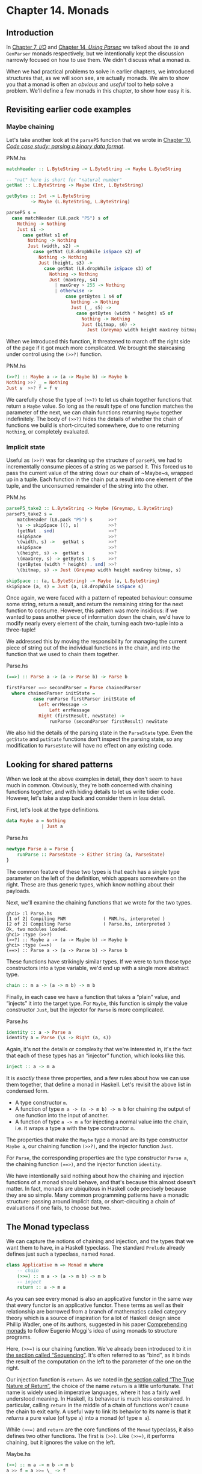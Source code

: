 * Chapter 14. Monads

** Introduction

In [[file:io.html][Chapter 7, /I/O/]] and [[file:parsec.html][Chapter 14, /Using Parsec/]] we talked about
the ~IO~ and ~GenParser~ monads respectively, but we intentionally
kept the discussion narrowly focused on how to use them. We didn't
discuss what a monad /is/.

When we had practical problems to solve in earlier chapters, we
introduced structures that, as we will soon see, are actually
monads. We aim to show you that a monad is often an /obvious/ and
/useful/ tool to help solve a problem. We'll define a few monads
in this chapter, to show how easy it is.

** Revisiting earlier code examples

*** Maybe chaining

Let's take another look at the ~parseP5~ function that we wrote
in [[file:code-case-study-parsing-a-binary-data-format.html][Chapter 10, /Code case study: parsing a binary data format/]].

#+CAPTION: PNM.hs
#+BEGIN_SRC haskell
matchHeader :: L.ByteString -> L.ByteString -> Maybe L.ByteString

-- "nat" here is short for "natural number"
getNat :: L.ByteString -> Maybe (Int, L.ByteString)

getBytes :: Int -> L.ByteString
         -> Maybe (L.ByteString, L.ByteString)

parseP5 s =
  case matchHeader (L8.pack "P5") s of
    Nothing -> Nothing
    Just s1 ->
      case getNat s1 of
        Nothing -> Nothing
        Just (width, s2) ->
          case getNat (L8.dropWhile isSpace s2) of
            Nothing -> Nothing
            Just (height, s3) ->
              case getNat (L8.dropWhile isSpace s3) of
                Nothing -> Nothing
                Just (maxGrey, s4)
                  | maxGrey > 255 -> Nothing
                  | otherwise ->
                      case getBytes 1 s4 of
                        Nothing -> Nothing
                        Just (_, s5) ->
                          case getBytes (width * height) s5 of
                            Nothing -> Nothing
                            Just (bitmap, s6) ->
                              Just (Greymap width height maxGrey bitmap, s6)
#+END_SRC

When we introduced this function, it threatened to march off the
right side of the page if it got much more complicated. We brought
the staircasing under control using the ~(>>?)~ function.

#+CAPTION: PNM.hs
#+BEGIN_SRC haskell
(>>?) :: Maybe a -> (a -> Maybe b) -> Maybe b
Nothing >>? _ = Nothing
Just v  >>? f = f v
#+END_SRC

We carefully chose the type of ~(>>?)~ to let us chain together
functions that return a ~Maybe~ value. So long as the result type
of one function matches the parameter of the next, we can chain
functions returning ~Maybe~ together indefinitely. The body of
~(>>?)~ hides the details of whether the chain of functions we
build is short-circuited somewhere, due to one returning
~Nothing~, or completely evaluated.

*** Implicit state

Useful as ~(>>?)~ was for cleaning up the structure of ~parseP5~,
we had to incrementally consume pieces of a string as we parsed
it. This forced us to pass the current value of the string down
our chain of ~Maybe~s, wrapped up in a tuple. Each function in the
chain put a result into one element of the tuple, and the
unconsumed remainder of the string into the other.

#+CAPTION: PNM.hs
#+BEGIN_SRC haskell
parseP5_take2 :: L.ByteString -> Maybe (Greymap, L.ByteString)
parseP5_take2 s =
    matchHeader (L8.pack "P5") s      >>?
    \s -> skipSpace ((), s)           >>?
    (getNat . snd)                    >>?
    skipSpace                         >>?
    \(width, s) ->   getNat s         >>?
    skipSpace                         >>?
    \(height, s) ->  getNat s         >>?
    \(maxGrey, s) -> getBytes 1 s     >>?
    (getBytes (width * height) . snd) >>?
    \(bitmap, s) -> Just (Greymap width height maxGrey bitmap, s)

skipSpace :: (a, L.ByteString) -> Maybe (a, L.ByteString)
skipSpace (a, s) = Just (a, L8.dropWhile isSpace s)
#+END_SRC

Once again, we were faced with a pattern of repeated behaviour:
consume some string, return a result, and return the remaining
string for the next function to consume. However, this pattern was
more insidious: if we wanted to pass another piece of information
down the chain, we'd have to modify nearly every element of the
chain, turning each two-tuple into a three-tuple!

We addressed this by moving the responsibility for managing the
current piece of string out of the individual functions in the
chain, and into the function that we used to chain them together.

#+CAPTION: Parse.hs
#+BEGIN_SRC haskell
(==>) :: Parse a -> (a -> Parse b) -> Parse b

firstParser ==> secondParser = Parse chainedParser
  where chainedParser initState =
          case runParse firstParser initState of
            Left errMessage ->
                Left errMessage
            Right (firstResult, newState) ->
                runParse (secondParser firstResult) newState
#+END_SRC

We also hid the details of the parsing state in the ~ParseState~
type. Even the ~getState~ and ~putState~ functions don't inspect
the parsing state, so any modification to ~ParseState~ will have
no effect on any existing code.

** Looking for shared patterns

When we look at the above examples in detail, they don't seem to
have much in common. Obviously, they're both concerned with
chaining functions together, and with hiding details to let us
write tidier code. However, let's take a step back and consider
them in /less/ detail.

First, let's look at the type definitions.

#+BEGIN_SRC haskell
data Maybe a = Nothing
             | Just a
#+END_SRC

#+CAPTION: Parse.hs
#+BEGIN_SRC haskell
newtype Parse a = Parse {
    runParse :: ParseState -> Either String (a, ParseState)
}
#+END_SRC

The common feature of these two types is that each has a single
type parameter on the left of the definition, which appears
somewhere on the right. These are thus generic types, which know
nothing about their payloads.

Next, we'll examine the chaining functions that we wrote for the
two types.

#+BEGIN_SRC screen
ghci> :l Parse.hs
[1 of 2] Compiling PNM              ( PNM.hs, interpreted )
[2 of 2] Compiling Parse            ( Parse.hs, interpreted )
Ok, two modules loaded.
ghci> :type (>>?)
(>>?) :: Maybe a -> (a -> Maybe b) -> Maybe b
ghci> :type (==>)
(==>) :: Parse a -> (a -> Parse b) -> Parse b
#+END_SRC

These functions have strikingly similar types. If we were to turn
those type constructors into a type variable, we'd end up with a
single more abstract type.

#+BEGIN_SRC haskell
chain :: m a -> (a -> m b) -> m b
#+END_SRC

Finally, in each case we have a function that takes a “plain”
value, and “injects” it into the target type. For ~Maybe~, this
function is simply the value constructor ~Just~, but the injector
for ~Parse~ is more complicated.

#+CAPTION: Parse.hs
#+BEGIN_SRC haskell
identity :: a -> Parse a
identity a = Parse (\s -> Right (a, s))
#+END_SRC

Again, it's not the details or complexity that we're interested
in, it's the fact that each of these types has an “injector”
function, which looks like this.

#+BEGIN_SRC haskell
inject :: a -> m a
#+END_SRC

It is /exactly/ these three properties, and a few rules about how
we can use them together, that define a monad in Haskell. Let's
revisit the above list in condensed form.

- A type constructor ~m~.
- A function of type ~m a -> (a -> m b) -> m b~ for chaining the
  output of one function into the input of another.
- A function of type ~a -> m a~ for injecting a normal value into
  the chain, i.e. it wraps a type a with the type constructor ~m~.

The properties that make the ~Maybe~ type a monad are its type
constructor ~Maybe a~, our chaining function ~(>>?)~, and the
injector function ~Just~.

For ~Parse~, the corresponding properties are the type constructor
~Parse a~, the chaining function ~(==>)~, and the injector
function ~identity~.

We have intentionally said nothing about how the chaining and
injection functions of a monad should behave, and that's because
this almost doesn't matter. In fact, monads are ubiquitous in
Haskell code precisely because they are so simple. Many common
programming patterns have a monadic structure: passing around
implicit data, or short-circuiting a chain of evaluations if one
fails, to choose but two.

** The Monad typeclass

We can capture the notions of chaining and injection, and the
types that we want them to have, in a Haskell typeclass. The
standard ~Prelude~ already defines just such a typeclass, named
~Monad~.

#+BEGIN_SRC haskell
class Applicative m => Monad m where
    -- chain
    (>>=) :: m a -> (a -> m b) -> m b
    -- inject
    return :: a -> m a
#+END_SRC

As you can see every monad is also an applicative functor in the
same way that every functor is an applicative functor. These terms
as well as their relationship are borrowed from a branch of
mathematics called category theory which is a source of
inspiration for a lot of Haskell design since Phillip Wadler, one
of its authors, suggested in his paper [[https://www.cambridge.org/core/journals/mathematical-structures-in-computer-science/article/div-classtitlecomprehending-monadsa-hreffn01-ref-typefnspan-classsupspanadiv/8678CDA48EB1DF29B9C2C9943AF6BC29][Comprehending monads]] to
follow Eugenio Moggi's idea of using monads to structure programs.

Here, ~(>>=)~ is our chaining function. We've already been
introduced to it in [[file:io.html#io.bind][the section called “Sequencing”]]. It's often
referred to as “bind”, as it binds the result of the computation
on the left to the parameter of the one on the right.

Our injection function is ~return~. As we noted in
[[file:io.html#io.return][the section called “The True Nature of Return”]], the choice of the
name ~return~ is a little unfortunate. That name is widely used in
imperative languages, where it has a fairly well understood
meaning. In Haskell, its behaviour is much less constrained. In
particular, calling ~return~ in the middle of a chain of functions
won't cause the chain to exit early. A useful way to link its
behavior to its name is that it /returns/ a pure value (of type
~a~) into a monad (of type ~m a~).

While ~(>>=)~ and ~return~ are the core functions of the ~Monad~
typeclass, it also defines two other functions. The first is
~(>>)~. Like ~(>>=)~, it performs chaining, but it ignores the
value on the left.

#+CAPTION: Maybe.hs
#+BEGIN_SRC haskell
    (>>) :: m a -> m b -> m b
    a >> f = a >>= \_ -> f
#+END_SRC

We use this function when we want to perform actions in a certain
order, but don't care what the result of one is. This might seem
pointless: why would we not care what a function's return value
is? Recall, though, that we defined a ~(==>&)~ combinator earlier
to express exactly this. Alternatively, consider a function like
~print~, which provides a placeholder result that we do not need
to inspect.

#+BEGIN_SRC screen
ghci> :type print "foo"
print "foo" :: IO ()
#+END_SRC

If we use plain ~(>>=)~, we have to provide as its right hand side
a function that ignores its argument.

#+BEGIN_SRC screen
ghci> print "foo" >>= \_ -> print "bar"
"foo"
"bar"
#+END_SRC

But if we use ~(>>)~, we can omit the needless function.

#+BEGIN_SRC screen
ghci> print "baz" >> print "quux"
"baz"
"quux"
#+END_SRC

As we showed above, the default implementation of ~(>>)~ is
defined in terms of ~(>>=)~.

The second non-core ~Monad~ function is ~fail~, which takes an
error message and does something to make the chain of functions
fail.

#+BEGIN_SRC haskell
    fail :: String -> m a
    fail = error
#+END_SRC

#+BEGIN_WARNING
Beware of fail

Many ~Monad~ instances don't override the default implementation
of ~fail~ that we show here, so in those monads, ~fail~ uses
~error~. Calling ~error~ is usually highly undesirable, since it
throws an exception that callers either cannot catch or will not
expect.

Even if you know that right now you're executing in a monad that
has ~fail~ do something more sensible, we still recommend avoiding
it. It's far too easy to cause yourself a problem later when you
refactor your code and forget that a previously safe use of ~fail~
might be dangerous in its new context.
#+END_WARNING

To revisit the parser that we developed in
[[file:code-case-study-parsing-a-binary-data-format.html][Chapter 10, /Code case study: parsing a binary data format/]], here
is its ~Monad~ instance.

#+CAPTION: Parse.hs
#+BEGIN_SRC haskell
instance Functor Parse where
    fmap = liftM

instance Applicative Parse where
    pure = identity
    (<*>) = ap

instance Monad Parse where
    return = pure
    (>>=) = (==>)
    fail = bail
#+END_SRC

We are going to see ~liftM~ in
[[file:monads.html#monads.liftM][the section called “Mixing pure and monadic code”]] and ~ap~ in
[[file:programming-with-monads.html#monadcase.ap][the section called “Generalised lifting”]] but you already can see
they are “aliases” to known functions.

Notice that ~pure~ is defined as our ~identity~ function and
~return~ is defined as ~pure~. You can actually get rid of the
~return~ definition and use ~pure~ instead but there's enough code
in the wild using ~return~ to cover it here.

** And now, a jargon moment

There are a few terms of jargon around monads that you may not be
familiar with. These aren't formal terms, but they're in common
use, so it's helpful to know about them.

- “Monadic” simply means “pertaining to monads”. A monadic /type/
  is an instance of the ~Monad~ typeclass; a monadic /value/ has a
  monadic type.
- When we say that a type “is a monad”, this is really a shorthand
  way of saying that it's an instance of the ~Monad~ typeclass.
  Being an instance of ~Monad~ gives us the necessary monadic
  triple of type constructor, injection function, and chaining
  function.
- In the same way, a reference to “the Foo monad” implies that
  we're talking about the type named ~Foo~, and that it's an
  instance of ~Monad~.
- An “action” is another name for a monadic value. This use of the
  word probably originated with the introduction of monads for
  I/O, where a monadic value like ~print "foo"~ can have an
  observable side effect. A function with a monadic return type
  might also be referred to as an action, though this is a little
  less common.

** Using a new monad: show your work!

In our introduction to monads, we showed how some pre-existing
code was already monadic in form. Now that we are beginning to
grasp what a monad is, and we've seen the ~Monad~ typeclass, let's
build a monad with foreknowledge of what we're doing. We'll start
out by defining its interface, then we'll put it to use. Once we
have those out of the way, we'll finally build it.

Pure Haskell code is wonderfully clean to write, but of course it
can't perform I/O. Sometimes, we'd like to have a record of
decisions we made, without writing log information to a file.
Let's develop a small library to help with this.

Recall the ~globToRegex~ function that we developed in
[[file:efficient-file-processing-regular-expressions-and-file-name-matching.html#glob.translate][the section called “Translating a glob pattern into a regular expression”]].
We will modify it so that it keeps a record of each of the special
pattern sequences that it translates. We are revisiting familiar
territory for a reason: it lets us compare non-monadic and monadic
versions of the same code.

To start off, we'll wrap our result type with a ~Logger~ type
constructor.

#+CAPTION: Logger.hs
#+BEGIN_SRC haskell
globToRegex :: String -> Logger String
#+END_SRC

*** Information hiding

We'll intentionally keep the internals of the ~Logger~ module
abstract.

#+CAPTION: Logger.hs
#+BEGIN_SRC haskell
module Logger
    (
      Logger
    , Log
    , runLogger
    , record
    ) where

import Control.Monad (ap)
#+END_SRC

Hiding the details like this has two benefits: it grants us
considerable flexibility in how we implement our monad, and more
importantly, it gives users a simple interface.

Our ~Logger~ type is purely a /type/ constructor. We don't export
the /value/ constructor that a user would need to create a value
of this type. All they can use ~Logger~ for is writing type
signatures.

The ~Log~ type is just a synonym for a list of strings, to make a
few signatures more readable. We use a list of strings to keep the
implementation simple.

#+CAPTION: Logger.hs
#+BEGIN_SRC haskell
type Log = [String]
#+END_SRC

Instead of giving our users a value constructor, we provide them
with a function, ~runLogger~, that evaluates a logged action. This
returns both the result of an action and whatever was logged while
the result was being computed.

#+CAPTION: Logger.hs
#+BEGIN_SRC haskell
runLogger :: Logger a -> (a, Log)
#+END_SRC

*** Controlled escape

The ~Monad~ typeclass doesn't provide any means for values to
escape their monadic shackles. We can inject a value into a monad
using ~return~. We can extract a value from a monad using ~(>>=)~
but the function on the right, which can see an unwrapped value,
has to wrap its own result back up again.

Most monads have one or more ~runLogger~-like functions. The
notable exception is of course ~IO~, which we usually only escape
from by exiting a program.

A monad execution function runs the code inside the monad and
unwraps its result. Such functions are usually the only means
provided for a value to escape from its monadic wrapper. The
author of a monad thus has complete control over how whatever
happens inside the monad gets out.

Some monads have several execution functions. In our case, we can
imagine a few alternatives to ~runLogger~: one might only return
the log messages, while another might return just the result and
drop the log messages.

*** Leaving a trace

When executing inside a ~Logger~ action, user code calls ~record~
to record something.

#+CAPTION: Logger.hs
#+BEGIN_SRC haskell
record :: String -> Logger ()
#+END_SRC

Since recording occurs in the plumbing of our monad, our action's
result supplies no information.

Usually, a monad will provide one or more helper functions like
our ~record~. These are our means for accessing the special
behaviors of that monad.

Our module also defines the ~Monad~ instance for the ~Logger~
type. These definitions are all that a client module needs in
order to be able to use this monad.

Here is a preview, in ~ghci~, of how our monad will behave.

#+BEGIN_SRC screen
ghci> simple = return True :: Logger Bool
ghci> runLogger simple
(True,[])
#+END_SRC

When we run the logged action using ~runLogger~, we get back a
pair. The first element is the result of our code; the second is
the list of items logged while the action executed. We haven't
logged anything, so the list is empty. Let's fix that.

#+BEGIN_SRC screen
ghci> runLogger (record "hi mom!" >> return 3.1337)
(3.1337,["hi mom!"])
#+END_SRC

*** Using the ~Logger~ monad

Here's how we kick off our glob-to-regexp conversion inside the
~Logger~ monad.

#+CAPTION: Logger.hs
#+BEGIN_SRC haskell
globToRegex cs =
    globToRegex' cs >>= \ds ->
    return ('^':ds)
#+END_SRC

There are a few coding style issues worth mentioning here. The
body of the function starts on the line after its name. By doing
this, we gain some horizontal white space. We've also “hung” the
parameter of the anonymous function at the end of the line. This
is common practice in monadic code.

Remember the type of ~(>>=)~: it extracts the value on the left
from its ~Logger~ wrapper, and passes the unwrapped value to the
function on the right. The function on the right must, in turn,
wrap /its/ result with the ~Logger~ wrapper. This is exactly what
~return~ does: it takes a pure value, and wraps it in the monad's
type constructor.

#+BEGIN_SRC screen
ghci> :type (>>=)
(>>=) :: Monad m => m a -> (a -> m b) -> m b
ghci> :type (globToRegex "" >>=)
(globToRegex "" >>=) :: (String -> Logger b) -> Logger b
#+END_SRC

Even when we write a function that does almost nothing, we must
call ~return~ to wrap the result with the correct type.

#+CAPTION: Logger.hs
#+BEGIN_SRC haskell
globToRegex' :: String -> Logger String
globToRegex' "" = return "$"
#+END_SRC

When we call ~record~ to save a log entry, we use ~(>>)~ instead
of ~(>>=)~ to chain it with the following action.

#+CAPTION: Logger.hs
#+BEGIN_SRC haskell
globToRegex' ('?':cs) =
    record "any" >>
    globToRegex' cs >>= \ds ->
    return ('.':ds)
#+END_SRC

Recall that this is a variant of ~(>>=)~ that ignores the result
on the left. We know that the result of ~record~ will always be
~()~, so there's no point in capturing it.

We can use ~do~ notation, which we first encountered in
[[file:io.html#io.bind][the section called “Sequencing”]], to somewhat tidy up our code.

#+CAPTION: Logger.hs
#+BEGIN_SRC haskell
globToRegex' ('*':cs) = do
    record "kleene star"
    ds <- globToRegex' cs
    return (".*" ++ ds)
#+END_SRC

The choice of ~do~ notation versus explicit ~(>>=)~ with anonymous
functions is mostly a matter of taste, though almost everyone's
taste is to use ~do~ notation for anything longer than about two
lines. There is one significant difference between the two styles,
though, which we'll return to in
[[file:monads.html#monads.do][the section called “Desugaring of do blocks”]].

Parsing a character class mostly follows the same pattern that
we've already seen.

#+CAPTION: Logger.hs
#+BEGIN_SRC haskell
globToRegex' ('[':'!':c:cs) =
    record "character class, negative" >>
    charClass cs >>= \ds ->
    return ("[^" ++ c : ds)
globToRegex' ('[':c:cs) =
    record "character class" >>
    charClass cs >>= \ds ->
    return ("[" ++ c : ds)
globToRegex' ('[':_) =
    fail "unterminated character class"
#+END_SRC

** Mixing pure and monadic code

Based on the code we've seen so far, monads seem to have a
substantial shortcoming: the type constructor that wraps a monadic
value makes it tricky to use a normal, pure function on a value
trapped inside a monadic wrapper. Here's a simple illustration of
the apparent problem. Let's say we have a trivial piece of code
that runs in the ~Logger~ monad and returns a string.

#+BEGIN_SRC screen
ghci> m = return "foo" :: Logger String
#+END_SRC

If we want to find out the length of that string, we can't simply
call ~length~: the string is wrapped, so the types don't match up.

#+BEGIN_SRC screen
ghci> length m

<interactive>:1:7: error:
    • No instance for (Foldable Logger) arising from a use of ‘length’
    • In the expression: length m
      In an equation for ‘it’: it = length m
#+END_SRC

What we've done so far to work around this is something like the
following.

#+BEGIN_SRC screen
ghci> :type m >>= \s -> return (length s)
m >>= \s -> return (length s) :: Logger Int
#+END_SRC

We use ~(>>=)~ to unwrap the string, then write a small anonymous
function that calls ~length~ and rewraps the result using
~return~.

This need crops up often in Haskell code. We won't be surprised to
learn that a shorthand already exists: we use the /lifting/
technique that we introduced for functors in
[[file:code-case-study-parsing-a-binary-data-format.html#binary.functor][the section called “Introducing functors”]]. Lifting a pure function
into a functor usually involves unwrapping the value inside the
functor, calling the function on it, and rewrapping the result
with the same constructor.

We do exactly the same thing with a monad. Because the ~Monad~
typeclass already provides the ~(>>=)~ and ~return~ functions that
know how to unwrap and wrap a value, the ~liftM~ function doesn't
need to know any details of a monad's implementation.

#+CAPTION: Logger.hs
#+BEGIN_SRC haskell
liftM :: Monad m => (a -> b) -> m a -> m b
liftM f m = m >>= \i ->
            return (f i)
#+END_SRC

When we declare a type to be an instance of the ~Functor~
typeclass, we have to write our own version of ~fmap~ specially
tailored to that type. By contrast, ~liftM~ doesn't need to know
anything of a monad's internals, because they're abstracted by
~(>>=)~ and ~return~. We only need to write it once, with the
appropriate type constraint.

The ~liftM~ function is predefined for us in the standard
~Control.Monad~ module.

To see how ~liftM~ can help readability, we'll compare two
otherwise identical pieces of code. First, the familiar kind that
does not use ~liftM~.

#+CAPTION: Logger.hs
#+BEGIN_SRC haskell
charClass_wordy (']':cs) =
    globToRegex' cs >>= \ds ->
    return (']':ds)
charClass_wordy (c:cs) =
    charClass_wordy cs >>= \ds ->
    return (c:ds)
#+END_SRC

Now we can eliminate the ~(>>=)~ and anonymous function cruft
with ~liftM~.

#+CAPTION: Logger.hs
#+BEGIN_SRC haskell
charClass (']':cs) = (']':) `liftM` globToRegex' cs
charClass (c:cs) = (c:) `liftM` charClass cs
#+END_SRC

As with ~fmap~, we often use ~liftM~ in infix form. An easy way to
read such an expression is “apply the pure function on the left to
the result of the monadic action on the right”.

The ~liftM~ function is so useful that ~Control.Monad~ defines
several variants, which combine longer chains of actions. We can
see one in the last clause of our ~globToRegex'~ function.

#+CAPTION: Logger.hs
#+BEGIN_SRC haskell
globToRegex' (c:cs) = liftM2 (++) (escape c) (globToRegex' cs)

escape :: Char -> Logger String
escape c
    | c `elem` regexChars = record "escape" >> return ['\\',c]
    | otherwise           = return [c]
  where regexChars = "\\+()^$.{}]|"
#+END_SRC

The ~liftM2~ function that we use above is defined as follows.

#+CAPTION: Logger.hs
#+BEGIN_SRC haskell
liftM2 :: (Monad m) => (a -> b -> c) -> m a -> m b -> m c
liftM2 f m1 m2 =
    m1 >>= \a ->
    m2 >>= \b ->
    return (f a b)
#+END_SRC

It executes the first action, then the second, then combines their
results using the pure function ~f~, and wraps that result. In
addition to ~liftM2~, the variants in ~Control.Monad~ go up to
~liftM5~.

** Putting a few misconceptions to rest

We've now seen enough examples of monads in action to have some
feel for what's going on. Before we continue, there are a few
oft-repeated myths about monads that we're going to address.
You're bound to encounter these assertions “in the wild”, so you
might as well be prepared with a few good retorts.

- /Monads can be hard to understand./ We've already shown that
  monads “fall out naturally” from several problems. We've found
  that the best key to understanding them is to explain several
  concrete examples, then talk about what they have in common.
- /Monads are only useful for I/O and imperative coding./ While we
  use monads for I/O in Haskell, they're valuable for many other
  purposes besides. We've already used them for short-circuiting a
  chain of computations, hiding complicated state, and logging.
  Even so, we've barely scratched the surface.
- /Monads are unique to Haskell./ Haskell is probably the language
  that makes the most explicit use of monads, but people write
  them in other languages, too, ranging from C++ to OCaml. They
  happen to be particularly tractable in Haskell, due to ~do~
  notation, the power and inference of the type system, and the
  language's syntax.
- /Monads are for controlling the order of evaluation./

** Building the ~Logger~ monad

The definition of our ~Logger~ type is very simple.

#+CAPTION: Logger.hs
#+BEGIN_SRC haskell
newtype Logger a = Logger { execLogger :: (a, Log) } deriving Show
#+END_SRC

It's a pair, where the first element is the result of an action,
and the second is a list of messages logged while that action was
run.

We've wrapped the tuple in a ~newtype~ to make it a distinct type.
The ~runLogger~ function extracts the tuple from its wrapper. The
function that we're exporting to execute a logged action,
~runLogger~, is just a synonym for ~execLogger~.

#+CAPTION: Logger.hs
#+BEGIN_SRC haskell
runLogger = execLogger
#+END_SRC

Our ~record~ helper function creates a singleton list of the
message we pass it.

#+CAPTION: Logger.hs
#+BEGIN_SRC haskell
record s = Logger ((), [s])
#+END_SRC

The result of this action is ~()~, so that's the value we put in
the result slot.

Let's begin our ~Monad~ instance with ~return~, which is trivial:
it logs nothing, and stores its input in the result slot of the
tuple so it is equal to ~pure~.

#+CAPTION: Logger.hs
#+BEGIN_SRC haskell
instance Functor Logger where
    fmap = liftM

instance Applicative Logger where
    pure a = Logger (a, [])
    (<*>) = ap

instance Monad Logger where
    return = pure
#+END_SRC

Slightly more interesting is ~(>>=)~, which is the heart of the
monad. It combines an action and a monadic function to give a new
result and a new log.

#+CAPTION: Logger.hs
#+BEGIN_SRC haskell
    -- (>>=) :: Logger a -> (a -> Logger b) -> Logger b
    m >>= k = let (a, w) = execLogger m
                  n      = k a
                  (b, x) = execLogger n
              in Logger (b, w ++ x)
#+END_SRC

Let's spell out explicitly what is going on. We use ~runLogger~ to
extract the result ~a~ from the action ~m~, and we pass it to the
monadic function ~k~. We extract the result ~b~ from that in turn,
and put it into the result slot of the final action. We
concatenate the logs ~w~ and ~x~ to give the new log.

*** Sequential logging, not sequential evaluation

Our definition of ~(>>=)~ ensures that messages logged on the left
will appear in the new log before those on the right. However, it
says nothing about when the values ~a~ and ~b~ are evaluated:
~(>>=)~ is lazy.

Like most other aspects of a monad's behaviour, strictness is
under the control of the monad's implementor. It is not a constant
shared by all monads. Indeed, some monads come in multiple
flavours, each with different levels of strictness.

*** The writer monad

Our ~Logger~ monad is a specialised version of the standard
~Writer~ monad, which can be found in the ~Control.Monad.Writer~
module of the ~mtl~ package. We will present a ~Writer~ example in
[[file:programming-with-monads.html#monadcase.io.class][the section called “Using typeclasses”]].

** The Maybe monad

The ~Maybe~ type is very nearly the simplest instance of ~Monad~.
It represents a computation that might not produce a result.

#+BEGIN_SRC haskell
instance Functor Maybe where
    fmap = liftM

instance Applicative Maybe where
    pure x = Just x

instance Monad Maybe where
    Just x >>= k  = k x
    Nothing >>= _ = Nothing

    Just _ >> k   = k
    Nothing >> _  = Nothing

    return        = pure

    fail _        = Nothing
#+END_SRC

When we chain together a number of computations over ~Maybe~ using
~(>>=)~ or ~(>>)~, if any of them returns ~Nothing~, then we don't
evaluate any of the remaining computations.

Note, though, that the chain is not completely short-circuited.
Each ~(>>=)~ or ~(>>)~ in the chain will still match a ~Nothing~
on its left, and produce a ~Nothing~ on its right, all the way to
the end. It's easy to forget this point: when a computation in the
chain fails, the subsequent production, chaining, and consumption
of ~Nothing~ values is cheap at runtime, but it's not free.

*** Executing the Maybe monad

A function suitable for executing the ~Maybe~ monad is ~maybe~.
(Remember that “executing” a monad involves evaluating it and
returning a result that's had the monad's type wrapper removed.)

#+CAPTION: Maybe.hs
#+BEGIN_SRC haskell
maybe :: b -> (a -> b) -> Maybe a -> b
maybe n _ Nothing  = n
maybe _ f (Just x) = f x
#+END_SRC

Its first parameter is the value to return if the result is
~Nothing~. The second is a function to apply to a result wrapped
in the ~Just~ constructor; the result of that application is then
returned.

Since the ~Maybe~ type is so simple, it's about as common to
simply pattern-match on a ~Maybe~ value as it is to call ~maybe~.
Each one is more readable in different circumstances.

*** Maybe at work

Here's an example of ~Maybe~ in use as a monad. Given a customer's
name, we want to find the billing address of their mobile phone
carrier.

#+CAPTION: Carrier.hs
#+BEGIN_SRC haskell
import qualified Data.Map as M

type PersonName = String
type PhoneNumber = String
type BillingAddress = String
data MobileCarrier = Honest_Bobs_Phone_Network
                   | Morrisas_Marvelous_Mobiles
                   | Petes_Plutocratic_Phones
                     deriving (Eq, Ord)

findCarrierBillingAddress :: PersonName
                          -> M.Map PersonName PhoneNumber
                          -> M.Map PhoneNumber MobileCarrier
                          -> M.Map MobileCarrier BillingAddress
                          -> Maybe BillingAddress
#+END_SRC

Our first version is the dreaded ladder of code marching off the
right of the screen, with many boilerplate ~case~ expressions.

#+CAPTION: Carrier.hs
#+BEGIN_SRC haskell
variation1 person phoneMap carrierMap addressMap =
    case M.lookup person phoneMap of
      Nothing -> Nothing
      Just number ->
          case M.lookup number carrierMap of
            Nothing -> Nothing
            Just carrier -> M.lookup carrier addressMap
#+END_SRC

We can make more sensible use of ~Maybe~'s status as a monad.

#+CAPTION: Carrier.hs
#+BEGIN_SRC haskell
variation2 person phoneMap carrierMap addressMap = do
  number <- M.lookup person phoneMap
  carrier <- M.lookup number carrierMap
  address <- M.lookup carrier addressMap
  return address
#+END_SRC

If any of these lookups fails, the definitions of ~(>>=)~ and
~(>>)~ mean that the result of the function as a whole will be
~Nothing~, just as it was for our first attempt that used ~case~
explicitly.

This version is much tidier, but the ~return~ isn't necessary.
Stylistically, it makes the code look more regular, and perhaps
more familiar to the eyes of an imperative programmer, but
behaviourally it's redundant. Here's an equivalent piece of code.

#+CAPTION: Carrier.hs
#+BEGIN_SRC haskell
variation2a person phoneMap carrierMap addressMap = do
  number <- M.lookup person phoneMap
  carrier <- M.lookup number carrierMap
  M.lookup carrier addressMap
#+END_SRC

When we introduced maps, we mentioned in
[[file:barcode-recognition.html#barcode.map.partial][the section called “Partial application awkwardness”]] that the type
signatures of functions in the ~Data.Map~ module often make them
awkward to partially apply. The ~lookup~ function is a good
example. If we ~flip~ its arguments, we can write the function
body as a one-liner.

#+CAPTION: Carrier.hs
#+BEGIN_SRC haskell
variation3 person phoneMap carrierMap addressMap =
    lookup phoneMap person >>= lookup carrierMap >>= lookup addressMap
  where lookup = flip M.lookup
#+END_SRC

** The list monad

While the ~Maybe~ type can represent either no value or one, there
are many situations where we might want to return some number of
results that we do not know in advance. Obviously, a list is well
suited to this purpose. The type of a list suggests that we might
be able to use it as a monad, because its type constructor has one
free variable. And sure enough, we can use a list as a monad.

Rather than simply present the ~Prelude~'s ~Monad~ instance for
the list type, let's try to figure out what an instance /ought/ to
look like. This is easy to do: we'll look at the types of ~(>>=)~
and ~return~, and perform some substitutions, and see if we can
use a few familiar list functions.

The more obvious of the two functions is ~return~. We know that it
takes a type ~a~, and wraps it in a type constructor ~m~ to give
the type ~m a~. We also know that the type constructor here is
~[]~. Substituting this type constructor for the type variable ~m~
gives us the type ~[] a~ (yes, this really is valid notation!),
which we can rewrite in more familiar form as ~[a]~.

We now know that ~return~ for lists should have the type
~a -> [a]~. There are only a few sensible possibilities for an
implementation of this function. It might return the empty list, a
singleton list, or an infinite list. The most appealing behaviour,
based on what we know so far about monads, is the singleton list:
it doesn't throw information away, nor does it repeat it
infinitely.

#+CAPTION: ListMonad.hs
#+BEGIN_SRC haskell
returnSingleton :: a -> [a]
returnSingleton x = [x]
#+END_SRC

If we perform the same substitution trick on the type of ~(>>=)~
as we did with ~return~, we discover that it should have the type
~[a] -> (a -> [b]) -> [b]~. This seems close to the type of ~map~.

#+BEGIN_SRC screen
ghci> :type (>>=)
(>>=) :: Monad m => m a -> (a -> m b) -> m b
ghci> :type map
map :: (a -> b) -> [a] -> [b]
#+END_SRC

The ordering of the types in ~map~'s arguments doesn't match, but
that's easy to fix.

#+BEGIN_SRC screen
ghci> :type (>>=)
(>>=) :: Monad m => m a -> (a -> m b) -> m b
ghci> :type flip map
flip map :: [a] -> (a -> b) -> [b]
#+END_SRC

We've still got a problem: the second argument of ~flip map~ has
the type ~a -> b~, whereas the second argument of ~(>>=)~ for
lists has the type ~a -> [b]~. What do we do about this?

Let's do a little more substitution and see what happens with the
types. The function ~flip map~ can return any type ~b~ as its
result. If we substitute ~[b]~ for ~b~ in both places where it
appears in ~flip map~'s type signature, its type signature reads
as ~a -> (a -> [b]) -> [[b]]~. In other words, if we map a
function that returns a list over a list, we get a list of lists
back.

#+BEGIN_SRC screen
ghci> flip map [1,2,3] (\a -> [a,a+100])
[[1,101],[2,102],[3,103]]
#+END_SRC

Interestingly, we haven't really changed how closely our type
signatures match. The type of ~(>>=)~ is
~[a] -> (a -> [b]) -> [b]~, while that of ~flip map~ when the
mapped function returns a list is ~[a] -> (a -> [b]) -> [[b]]~.
There's still a mismatch in one type term; we've just moved that
term from the middle of the type signature to the end. However,
our juggling wasn't in vain: we now need a function that takes a
~[[b]]~ and returns a ~[b]~, and one readily suggests itself in
the form of ~concat~.

#+BEGIN_SRC screen
ghci> :type concat
:: Foldable t => t [a] -> [a]
#+END_SRC

A list is ~Foldable~, i.e. it supports ~foldr~ so we can
interpret the type as ~[[a]] -> [a]~. It suggest that we should
flip the arguments to ~map~, then ~concat~ the results to give a
single list.

#+BEGIN_SRC screen
ghci> :type \xs f -> concat (map f xs)
\xs f -> concat (map f xs) :: [a1] -> (a1 -> [a2]) -> [a2]
#+END_SRC

This is exactly the definition of ~(>>=)~ for lists.

#+CAPTION: ListMonad.hs
#+BEGIN_SRC haskell
instance Monad [] where
    return x = [x]
    xs >>= f = concat (map f xs)
#+END_SRC

It applies ~f~ to every element in the list ~xs~, and concatenates
the results to return a single list.

With our two core ~Monad~ definitions in hand, the implementations
of the non-core definitions that remain, ~(>>)~ and ~fail~, ought
to be obvious.

#+CAPTION: ListMonad.hs
#+BEGIN_SRC haskell
    xs >> f = concat (map (\_ -> f) xs)
    fail _ = []
#+END_SRC

*** Understanding the list monad

The list monad is similar to a familiar Haskell tool, the list
comprehension. We can illustrate this similarity by computing the
Cartesian product of two lists. First, we'll write a list
comprehension.

#+CAPTION: CartesianProduct.hs
#+BEGIN_SRC haskell
comprehensive xs ys = [(x,y) | x <- xs, y <- ys]
#+END_SRC

For once, we'll use bracketed notation for the monadic code
instead of layout notation. This will highlight how structurally
similar the monadic code is to the list comprehension.

#+CAPTION: CartesianProduct.hs
#+BEGIN_SRC haskell
monadic xs ys = do { x <- xs; y <- ys; return (x,y) }
#+END_SRC

The only real difference is that the value we're constructing
comes at the end of the sequence of expressions, instead of the
beginning as in the list comprehension. Also, the results of the
two functions are identical.

#+BEGIN_SRC screen
ghci> comprehensive [1,2] "bar"
[(1,'b'),(1,'a'),(1,'r'),(2,'b'),(2,'a'),(2,'r')]
ghci> comprehensive [1,2] "bar" == monadic [1,2] "bar"
True
#+END_SRC

It's easy to be baffled by the list monad early on, so let's walk
through our monadic Cartesian product code again in more detail.
This time, we'll rearrange the function to use layout instead of
brackets.

#+CAPTION: CartesianProduct.hs
#+BEGIN_SRC haskell
blockyDo xs ys = do
    x <- xs
    y <- ys
    return (x, y)
#+END_SRC

For every element in the list ~xs~, the rest of the function is
evaluated once, with ~x~ bound to a different value from the list
each time. Then for every element in the list ~ys~, the remainder
of the function is evaluated once, with ~y~ bound to a different
value from the list each time.

What we really have here is a doubly nested loop! This highlights
an important fact about monads: you /cannot/ predict how a block
of monadic code will behave unless you know what monad it will
execute in.

We'll now walk through the code even more explicitly, but first
let's get rid of the ~do~ notation, to make the underlying
structure clearer. We've indented the code a little unusually to
make the loop nesting more obvious.

#+CAPTION: CartesianProduct.hs
#+BEGIN_SRC haskell
blockyPlain xs ys =
    xs >>=
    \x -> ys >>=
    \y -> return (x, y)

blockyPlain_reloaded xs ys =
    concat (map (\x ->
                 concat (map (\y ->
                              return (x, y))
                         ys))
            xs)
#+END_SRC

If ~xs~ has the value ~[1,2,3]~, the two lines that follow are
evaluated with ~x~ bound to ~1~, then to ~2~, and finally to ~3~.
If ~ys~ has the value ~[True, False]~, the final line is evaluated
/six/ times: once with ~x~ as ~1~ and ~y~ as ~True~; again with
~x~ as ~1~ and ~y~ as ~False~; and so on. The ~return~ expression
wraps each tuple in a single-element list.

*** Putting the list monad to work

Here is a simple brute force constraint solver. Given an integer,
it finds all pairs of positive integers that, when multiplied,
give that value (this is the constraint being solved).

#+CAPTION: MultiplyTo.hs
#+BEGIN_SRC haskell
guarded :: Bool -> [a] -> [a]
guarded True  xs = xs
guarded False _  = []

multiplyTo :: Int -> [(Int, Int)]
multiplyTo n = do
  x <- [1..n]
  y <- [x..n]
  guarded (x * y == n) $
    return (x, y)
#+END_SRC

Let's try this in ~ghci~.

#+BEGIN_SRC screen
ghci> multiplyTo 8
[(1,8),(2,4)]
ghci> multiplyTo 100
[(1,100),(2,50),(4,25),(5,20),(10,10)]
ghci> multiplyTo 891
[(1,891),(3,297),(9,99),(11,81),(27,33)]
#+END_SRC

** Desugaring of do blocks

Haskell's ~do~ syntax is an example of /syntactic sugar/: it
provides an alternative way of writing monadic code, without using
~(>>=)~ and anonymous functions. /Desugaring/ is the translation
of syntactic sugar back to the core language.

The rules for desugaring a ~do~ block are easy to follow. We can
think of a compiler as applying these rules mechanically and
repeatedly to a ~do~ block until no more ~do~ keywords remain.

A ~do~ keyword followed by a single action is translated to that
action by itself.

| #+BEGIN_SRC haskell | #+BEGIN_SRC haskell |
| doNotation1 =       | translated1 =       |
|     do act          |     act             |
| #+END_SRC           | #+END_SRC           |

A ~do~ keyword followed by more than one action is translated to
the first action, then ~(>>)~, followed by a ~do~ keyword and the
remaining actions. When we apply this rule repeatedly, the entire
~do~ block ends up chained together by applications of ~(>>)~.

| #+BEGIN_SRC haskell   | #+BEGIN_SRC haskell   |
| doNotation2 =         | translated2 =         |
|     do act1           |     act1 >>           |
|        act2           |     do act2           |
|        {- ... etc. -} |        {- ... etc. -} |
|        actN           |        actN           |
| #+END_SRC             |                       |
|                       | finalTranslation2 =   |
|                       |     act1 >>           |
|                       |     act2 >>           |
|                       |     {- ... etc. -}    |
|                       |     actN              |
|                       | #+END_SRC             |

The ~<-~ notation has a translation that's worth paying close
attention to. On the left of the ~<-~ is a normal Haskell pattern.
This can be a single variable or something more complicated. A
guard expression is not allowed.

| #+BEGIN_SRC haskell    | #+BEGIN_SRC haskell                   |
| doNotation3 =          | translated3 =                         |
|     do pattern <- act1 |     let f pattern = do act2           |
|        act2            |                        {- ... etc. -} |
|        {- ... etc. -}  |                        actN           |
|        actN            |         f _       = fail "..."        |
| #+END_SRC              |     in act1 >>= f                     |
|                        | #+END_SRC                             |

This pattern is translated into a ~let~ binding that declares a
local function with a unique name (we're just using ~f~ as an
example above). The action on the right of the ~<-~ is then
chained with this function using ~(>>=)~.

What's noteworthy about this translation is that if the pattern
match fails, the local function calls the monad's ~fail~
implementation. Here's an example using the ~Maybe~ monad.

#+CAPTION: Do.hs
#+BEGIN_SRC haskell
robust :: [a] -> Maybe a
robust xs = do (_:x:_) <- Just xs
               return x
#+END_SRC

The ~fail~ implementation in the ~Maybe~ monad simply returns
~Nothing~. If the pattern match in the above function fails, we
thus get ~Nothing~ as our result.

#+BEGIN_SRC screen
ghci> robust [1,2,3]
Just 2
ghci> robust [1]
Nothing
#+END_SRC

Finally, when we write a ~let~ expression in a ~do~ block, we can
omit the usual ~in~ keyword. Subsequent actions in the block must
be lined up with the ~let~ keyword.

| #+BEGIN_SRC haskell       | #+BEGIN_SRC haskell      |
| doNotation4 =             | translated4 =            |
|     do let val1 = expr1   |     let val1 = expr1     |
|            val2 = expr2   |         val2 = expr2     |
|            {- ... etc. -} |         valN = exprN     |
|            valN = exprN   |     in do act1           |
|        act1               |           act2           |
|        act2               |           {- ... etc. -} |
|        {- ... etc. -}     |           actN           |
|        actN               | #+END_SRC                |
| #+END_SRC                 |                          |

*** Monads as a programmable semicolon

Back in [[file:defining-types-streamlining-functions.html#deftypes.block][the section called “The offside rule is not mandatory”]], we
mentioned that layout is the norm in Haskell, but it's not
/required/. We can write a ~do~ block using explicit structure
instead of layout.

| #+BEGIN_SRC haskell       | #+BEGIN_SRC haskell               |
| semicolon = do            | semicolonTranslated =             |
|   {                       |     act1 >>                       |
|     act1;                 |     let f val1 = let val2 = expr1 |
|     val1 <- act2;         |                  in actN          |
|     let { val2 = expr1 }; |         f _    = fail "..."       |
|     actN;                 |     in act2 >>= f                 |
|   }                       | #+END_SRC                         |
| #+END_SRC                 |                                   |

Even though this use of explicit structure is rare, the fact that
it uses semicolons to separate expressions has given rise to an
apt slogan: monads are a kind of “programmable semicolon”, because
the behaviours of ~(>>)~ and ~(>>=)~ are different in each monad.

*** Why go sugar-free?

When we write ~(>>=)~ explicitly in our code, it reminds us that
we're stitching functions together using combinators, not simply
sequencing actions.

As long as you feel like a novice with monads, we think you should
prefer to explicitly write ~(>>=)~ over the syntactic sugar of
~do~ notation. The repeated reinforcement of what's really
happening seems, for many programmers, to help to keep things
clear. (It can be easy for an imperative programmer to relax a
little too much from exposure to the ~IO~ monad, and assume that a
~do~ block means nothing more than a simple sequence of actions.)

Once you're feeling more familiar with monads, you can choose
whichever style seems more appropriate for writing a particular
function. Indeed, when you read other people's monadic code,
you'll see that it's unusual, but by no means rare, to mix /both/
~do~ notation and ~(>>=)~ in a single function.

The ~(=<<)~ function shows up frequently whether or not we use
~do~ notation. It is a flipped version of ~(>>=)~.

#+BEGIN_SRC screen
ghci> :type (>>=)
(>>=) :: Monad m => m a -> (a -> m b) -> m b
ghci> :type (=<<)
(=<<) :: Monad m => (a -> m b) -> m a -> m b
#+END_SRC

It comes in handy if we want to compose monadic functions in the
usual Haskell right-to-left style.

#+CAPTION: CartesianProduct.hs
#+BEGIN_SRC haskell
wordCount = print . length . words =<< getContents
#+END_SRC

** The state monad

We discovered earlier in this chapter that the ~Parse~ from
[[file:code-case-study-parsing-a-binary-data-format.html][Chapter 10, /Code case study: parsing a binary data format/]] was a
monad. It has two logically distinct aspects. One is the idea of a
parse failing, and providing a message with the details: we
represented this using the ~Either~ type. The other involves
carrying around a piece of implicit state, in our case the
partially consumed ~ByteString~.

This need for a way to read and write state is common enough in
Haskell programs that the standard libraries provide a monad named
~State~ that is dedicated to this purpose. This monad lives in the
~Control.Monad.State~ module.

Where our ~Parse~ type carried around a ~ByteString~ as its piece
of state, the ~State~ monad can carry any type of state. We'll
refer to the state's unknown type as ~s~.

What's an obvious and general thing we might want to do with a
state? Given a state value, we inspect it, then produce a result
and a new state value. Let's say the result can be of any type
~a~. A type signature that captures this idea is ~s -> (a, s)~:
take a state ~s~, do something with it, and return a result ~a~
and possibly a new state ~s~.

*** Almost a state monad

Let's develop some simple code that's /almost/ the ~State~ monad,
then we'll take a look at the real thing. We'll start with our
type definition, which has exactly the obvious type we described
above.

#+CAPTION: SimpleState.hs
#+BEGIN_SRC haskell
type SimpleState s a = s -> (a, s)
#+END_SRC

Our monad is a function that transforms one state into another,
yielding a result when it does so. Because of this, the ~State~
monad is sometimes called the /state transformer monad/.

Yes, this is a type synonym, not a new type, and so we're cheating
a little. Bear with us for now; this simplifies the description
that follows.

Earlier in this chapter, we said that a monad has a type
constructor with a single type variable, and yet here we have a
type with two parameters. The key here is to understand that we
can partially apply a /type/ just as we can partially apply a
normal function. This is easiest to follow with an example.

#+CAPTION: SimpleState.hs
#+BEGIN_SRC haskell
type StringState a = SimpleState String a
#+END_SRC

Here, we've bound the type variable ~s~ to ~String~. The type
~StringState~ still has a type parameter ~a~, though. It's now
more obvious that we have a suitable type constructor for a monad.
In other words, our monad's type constructor is ~SimpleState s~,
not ~SimpleState~ alone.

The next ingredient we need to make a monad is a definition for
the ~return~ function.

#+CAPTION: SimpleState.hs
#+BEGIN_SRC haskell
returnSt :: a -> SimpleState s a
returnSt a = \s -> (a, s)
#+END_SRC

All this does is take the result and the current state, and “tuple
them up”. You may by now be used to the idea that a Haskell
function with multiple parameters is just a chain of
single-parameter functions, but just in case you're not, here's a
more familiar way of writing ~returnSt~ that makes it more obvious
how simple this function is.

#+CAPTION: SimpleState.hs
#+BEGIN_SRC haskell
returnAlt :: a -> SimpleState s a
returnAlt a s = (a, s)
#+END_SRC

Our final piece of the monadic puzzle is a definition for ~(>>=)~.
Here it is, using the actual variable names from the standard
library's definition of ~(>>=)~ for ~State~.

#+CAPTION: SimpleState.hs
#+BEGIN_SRC haskell
bindSt :: (SimpleState s a) -> (a -> SimpleState s b) -> SimpleState s b
bindSt m k = \s -> let (a, s') = m s
                   in (k a) s'
#+END_SRC

Those single-letter variable names aren't exactly a boon to
readability, so let's see if we can substitute some more
meaningful names.

#+CAPTION: SimpleState.hs
#+BEGIN_SRC haskell
-- m == step
-- k == makeStep
-- s == oldState

bindAlt step makeStep oldState =
    let (result, newState) = step oldState
    in  (makeStep result) newState
#+END_SRC

To understand this definition, remember that ~step~ is a function
with the type ~s -> (a, s)~. When we evaluate this, we get a
tuple, and we have to use this to return a new function of type
~s -> (a, s)~. This is perhaps easier to follow if we get rid of
the ~SimpleState~ type synonyms from ~bindAlt~'s type signature,
and examine the types of its parameters and result.

#+CAPTION: SimpleState.hs
#+BEGIN_SRC haskell
bindAlt :: (s -> (a, s))        -- step
        -> (a -> s -> (b, s))   -- makeStep
        -> (s -> (b, s))        -- (makeStep result) newState
#+END_SRC

*** Reading and modifying the state

The definitions of ~(>>=)~ and ~return~ for the ~State~ monad
simply act as plumbing: they move a piece of state around, but
they don't touch it in any way. We need a few other simple
functions to actually do useful work with the state.

#+CAPTION: SimpleState.hs
#+BEGIN_SRC haskell
getSt :: SimpleState s s
getSt = \s -> (s, s)

putSt :: s -> SimpleState s ()
putSt s = \_ -> ((), s)
#+END_SRC

The ~getSt~ function simply takes the current state and returns it
as the result, while ~putSt~ ignores the current state and
replaces it with a new state.

*** Will the real state monad please stand up?

The only simplifying trick we played in the previous section was
to use a type synonym instead of a type definition for
~SimpleState~. If we had introduced a ~newtype~ wrapper at the
same time, the extra wrapping and unwrapping would have made our
code harder to follow.

In order to define a ~Monad~ instance, we have to provide a proper
type constructor as well as definitions for ~(>>=)~ and ~return~.
This leads us to the following definition of ~State~.

#+CAPTION: State.hs
#+BEGIN_SRC haskell
newtype State s a = State {
    runState :: s -> (a, s)
}
#+END_SRC

All we've done is wrap our ~s -> (a, s)~ type in a ~State~
constructor. By using Haskell's record syntax to define the type,
we're automatically given a ~runState~ function that will unwrap a
~State~ value from its constructor. The type of ~runState~ is
~State s a -> s -> (a, s)~.

The definition of ~return~ is almost the same as for
~SimpleState~, except we wrap our function with a ~State~
constructor.

#+CAPTION: State.hs
#+BEGIN_SRC haskell
returnState :: a -> State s a
returnState a = State $ \s -> (a, s)
#+END_SRC

The definition of ~(>>=)~ is a little more complicated, because
it has to use ~runState~ to remove the ~State~ wrappers.

#+CAPTION: State.hs
#+BEGIN_SRC haskell
bindState :: State s a -> (a -> State s b) -> State s b
bindState m k = State $ \s -> let (a, s') = runState m s
                              in runState (k a) s'
#+END_SRC

This function differs from our earlier ~bindSt~ only in adding the
wrapping and unwrapping of a few values. By separating the “real
work” from the bookkeeping, we've hopefully made it clearer what's
really happening.

We modify the functions for reading and modifying the state in the
same way, by adding a little wrapping.

#+CAPTION: State.hs
#+BEGIN_SRC haskell
get :: State s s
get = State $ \s -> (s, s)

put :: s -> State s ()
put s = State $ \_ -> ((), s)
#+END_SRC

*** Using the ~State~ monad: generating random values

We've already used ~Parse~, our precursor to the ~State~ monad, to
parse binary data. In that case, we wired the type of the state we
were manipulating directly into the ~Parse~ type.

The ~State~ monad, by contrast, accepts any type of state as a
parameter. We supply the type of the state, to give e.g. ~State~
~ByteString~.

The ~State~ monad will probably feel more familiar to you than
many other monads if you have a background in imperative
languages. After all, imperative languages are all about carrying
around some implicit state, reading some parts, and modifying
others through assignment, and this is just what the ~State~ monad
is for.

So instead of unnecessarily cheerleading for the idea of using the
~State~ monad, we'll begin by demonstrating how to use it for
something simple: pseudorandom value generation. In an imperative
language, there's usually an easily available source of uniformly
distributed pseudorandom numbers. For example, in C, there's a
standard ~rand~ function that generates a pseudorandom number,
using a global state that it updates.

Haskell's standard random value generation module is named
~System.Random~ and is located in the ~random~ package. It allows
the generation of random values of any type, not just numbers. The
module contains several handy functions that live in the ~IO~
monad. For example, a rough equivalent of C's ~rand~ function
would be the following:

#+CAPTION: Random.hs
#+BEGIN_SRC haskell
import System.Random

rand :: IO Int
rand = getStdRandom (randomR (0, maxBound))
#+END_SRC

(The ~randomR~ function takes an inclusive range within which the
generated random value should lie.)

The ~System.Random~ module provides a typeclass, ~RandomGen~, that
lets us define new sources of random ~Int~ values. The type
~StdGen~ is the standard ~RandomGen~ instance. It generates
pseudorandom values. If we had an external source of truly random
data, we could make it an instance of ~RandomGen~ and get truly
random, instead of merely pseudorandom, values.

Another typeclass, ~Random~, indicates how to generate random
values of a particular type. The module defines ~Random~ instances
for all of the usual simple types.

Incidentally, the definition of ~rand~ above reads and modifies a
built-in global random generator that inhabits the ~IO~ monad.

*** A first attempt at purity

After all of our emphasis so far on avoiding the ~IO~ monad
wherever possible, it would be a shame if we were dragged back
into it just to generate some random values. Indeed,
~System.Random~ contains pure random number generation functions.

The traditional downside of purity is that we have to get or
create a random number generator, then ship it from the point we
created it to the place where it's needed. When we finally call
it, it returns a /new/ random number generator: we're in pure
code, remember, so we can't modify the state of the existing
generator.

If we forget about immutability and reuse the same generator
within a function, we get back exactly the same “random” number
every time.

#+CAPTION: Random.hs
#+BEGIN_SRC haskell
twoBadRandoms :: RandomGen g => g -> (Int, Int)
twoBadRandoms gen = (fst $ random gen, fst $ random gen)
#+END_SRC

Needless to say, this has unpleasant consequences.

#+BEGIN_SRC screen
ghci> twoBadRandoms `fmap` getStdGen
(945769311181683171,945769311181683171)
#+END_SRC

The ~random~ function uses an implicit range instead of the
user-supplied range used by ~randomR~. The ~getStdGen~ function
retrieves the current value of the global standard number
generator from the ~IO~ monad.

Unfortunately, correctly passing around and using successive
versions of the generator does not make for palatable reading.
Here's a simple example.

#+CAPTION: Random.hs
#+BEGIN_SRC haskell
twoGoodRandoms :: RandomGen g => g -> ((Int, Int), g)
twoGoodRandoms gen = let (a, gen') = random gen
                         (b, gen'') = random gen'
                     in ((a, b), gen'')
#+END_SRC

Now that we know about the ~State~ monad, though, it looks like a
fine candidate to hide the generator. The ~State~ monad lets us
manage our mutable state tidily, while guaranteeing that our code
will be free of other unexpected side effects, such as modifying
files or making network connections. This makes it easier to
reason about the behavior of our code.

*** Random values in the ~State~ monad

Here's a state monad that carries around a ~StdGen~ as its piece
of state.

#+CAPTION: Random.hs
#+BEGIN_SRC haskell
-- import Control.Mand.State at the beginning
type RandomState a = State StdGen a
#+END_SRC

The type synonym is of course not necessary, but it's handy. It
saves a little keyboarding, and if we wanted to swap another
random generator for ~StdGen~, it would reduce the number of type
signatures we'd need to change.

Generating a random value is now a matter of fetching the current
generator, using it, then modifying the state to replace it with
the new generator.

#+CAPTION: Random.hs
#+BEGIN_SRC haskell
getRandom :: Random a => RandomState a
getRandom =
  get >>= \gen ->
  let (val, gen') = random gen in
  put gen' >>
  return val
#+END_SRC

We can now use some of the monadic machinery that we saw earlier
to write a much more concise function for giving us a pair of
random numbers.

#+CAPTION: Random.hs
#+BEGIN_SRC haskell
getTwoRandoms :: Random a => RandomState (a, a)
getTwoRandoms = liftM2 (,) getRandom getRandom
#+END_SRC

**** Exercises

1. Rewrite ~getRandom~ to use do notation.

*** Running the state monad

As we've already mentioned, each monad has its own specialised
evaluation functions. In the case of the ~State~ monad, we have
several to choose from.

- ~runState~ returns both the result and the final state.
- ~evalState~ returns only the result, throwing away the final
  state.
- ~execState~ throws the result away, returning only the final
  state.

The ~evalState~ and ~execState~ functions are simply compositions
of ~fst~ and ~snd~ with ~runState~, respectively. Thus, of the
three, ~runState~ is the one most worth remembering.

Here's a complete example of how to implement our ~getTwoRandoms~
function.

#+CAPTION: Random.hs
#+BEGIN_SRC haskell
runTwoRandoms :: IO (Int, Int)
runTwoRandoms = do
  oldState <- getStdGen
  let (result, newState) = runState getTwoRandoms oldState
  setStdGen newState
  return result
#+END_SRC

The call to ~runState~ follows a standard pattern: we pass it a
function in the ~State~ monad and an initial state. It returns the
result of the function and the final state.

The code surrounding the call to ~runState~ merely obtains the
current global ~StdGen~ value, then replaces it afterwards so that
subsequent calls to ~runTwoRandoms~ or other random generation
functions will pick up the updated state.

*** What about a bit more state?

It's a little hard to imagine writing much interesting code in
which there's only a single state value to pass around. When we
want to track multiple pieces of state at once, the usual trick is
to maintain them in a data type. Here's an example: keeping track
of the number of random numbers we are handing out.

#+CAPTION: Random.hs
#+BEGIN_SRC haskell
data CountedRandom = CountedRandom {
      crGen :: StdGen
    , crCount :: Int
    }

type CRState = State CountedRandom

getCountedRandom :: Random a => CRState a
getCountedRandom = do
  st <- get
  let (val, gen') = random (crGen st)
  put CountedRandom { crGen = gen', crCount = crCount st + 1 }
  return val
#+END_SRC

This example happens to consume both elements of the state, and
construct a completely new state, every time we call into it. More
frequently, we're likely to read or modify only part of a state.
This function gets the number of random values generated so far.

#+CAPTION: Random.hs
#+BEGIN_SRC haskell
getCount :: CRState Int
getCount = crCount `liftM` get
#+END_SRC

This example illustrates why we used record syntax to define our
~CountedRandom~ state. It gives us accessor functions that we can
glue together with ~get~ to read specific pieces of the state.

If we want to partially update a state, the code doesn't come out
quite so appealingly.

#+CAPTION: Random.hs
#+BEGIN_SRC haskell
putCount :: Int -> CRState ()
putCount a = do
  st <- get
  put st { crCount = a }
#+END_SRC

Here, instead of a function, we're using record update syntax. The
expression ~st { crCount ~ a }~ creates a new value that's an
identical copy of ~st~, except in its ~crCount~ field, which is
given the value ~a~. Because this is a syntactic hack, we don't
get the same kind of flexibility as with a function. Record syntax
may not exhibit Haskell's usual elegance, but it at least gets the
job done.

There exists a function named ~modify~ that combines the ~get~ and
~put~ steps. It takes as argument a state transformation function,
but it's hardly more satisfactory: we still can't escape from the
clumsiness of record update syntax.

#+CAPTION: Random.hs
#+BEGIN_SRC haskell
putCountModify :: Int -> CRState ()
putCountModify a = modify $ \st -> st { crCount = a }
#+END_SRC

** Another way of looking at monads

Now that we know enough about monads structure we can look back at
the list monad and see something interesting. Specifically, take a
look at the definition of ~(>>=)~ for lists.

#+CAPTION: ListMonad.hs
#+BEGIN_SRC haskell
instance Monad [] where
    return x = [x]
    xs >>= f = concat (map f xs)
#+END_SRC

Recall that ~f~ has type ~a -> [a]~. When we call ~map f xs~, we
get back a value of type ~[[a]]~, which we have to “flatten” using
~concat~.

Since ~fmap~ for lists is defined to be ~map~, we could replace
~map~ with ~fmap~ in the definition of ~(>>=)~. This is not very
interesting by itself, but suppose we could go further.

The ~concat~ function is of type ~[[a]] -> [a]~: as we mentioned,
it flattens the nesting of lists. We could generalise this type
signature from lists to monads, giving us the “remove a level of
nesting” type ~m (m a) -> m a~. The function that has this type is
conventionally named ~join~.

If we had definitions of ~join~ and ~fmap~, we wouldn't need to
write a definition of ~(>>=)~ for every monad, because it would be
completely generic. Here's what an alternative definition of the
~Monad~ typeclass might look like, along with a definition of
~(>>=)~.

#+BEGIN_SRC haskell
import Prelude hiding ((>>=), return)

class Applicative m => AltMonad m where
    join :: m (m a) -> m a
    return :: a -> m a -- Or simply pure

(>>=) :: AltMonad m => m a -> (a -> m b) -> m b
xs >>= f = join (fmap f xs)
#+END_SRC

Neither definition of a monad is “better”, since if we have
~join~ we can write ~(>>=)~, and vice versa, but the different
perspectives can be refreshing.

Removing a layer of monadic wrapping can, in fact, be useful in
realistic circumstances. We can find a generic definition of
~join~ in the ~Control.Monad~ module.

#+BEGIN_SRC haskell
join :: Monad m => m (m a) -> m a
join x = x >>= id
#+END_SRC

Here are some examples of what it does.

#+BEGIN_SRC screen
ghci> join (Just (Just 1))
Just 1
ghci> join Nothing
Nothing
ghci> join [[1],[2,3]]
[1,2,3]
#+END_SRC

** The monad laws, and good coding style

In [[file:code-case-study-parsing-a-binary-data-format.html#binary.functor.laws][the section called “Thinking more about functors”]], we
introduced two rules for how functors should always behave.

#+BEGIN_SRC haskell
fmap id == id
fmap (f . g) == fmap f . fmap g
#+END_SRC

There are also rules for how monads ought to behave. The three
laws below are referred to as the monad laws. A Haskell
implementation doesn't enforce these laws: it's up to the author
of a ~Monad~ instance to follow them.

The monad laws are simply formal ways of saying “a monad shouldn't
surprise me”. In principle, we could probably get away with
skipping over them entirely. It would be a shame if we did,
however, because the laws contain gems of wisdom that we might
otherwise overlook.

#+BEGIN_TIP
Reading the laws

You can read each law below as “the expression on the left of
the ~==~ is equivalent to that on the right.”
#+END_TIP

The first law states that ~return~ is a /left identity/ for
~(>>=)~.

#+BEGIN_SRC haskell
return x >>= f == f x
#+END_SRC

Another way to phrase this is that there's no reason to use
~return~ to wrap up a pure value if all you're going to do is
unwrap it again with ~(>>=)~. It's actually a common style error
among programmers new to monads to wrap a value with ~return~,
then unwrap it with ~(>>=)~ a few lines later in the same
function. Here's the same law written with ~do~ notation.

#+BEGIN_SRC haskell
do y <- return x
   f y == f x
#+END_SRC

This law has practical consequences for our coding style: we don't
want to write unnecessary code, and the law lets us assume that
the terse code will be identical in its effect to the more verbose
version.

The second monad law states that ~return~ is a /right identity/
for ~(>>=)~.

#+BEGIN_SRC haskell
m >>= return == m
#+END_SRC

This law also has style consequences in real programs,
particularly if you're coming from an imperative language: there's
no need to use ~return~ if the last action in a block would
otherwise be returning the correct result. Let's look at this law
in ~do~ notation.

#+BEGIN_SRC haskell
do y <- m
   return y == m
#+END_SRC

Once again, if we assume that a monad obeys this law, we can write
the shorter code in the knowledge that it will have the same
effect as the longer code.

The final law is concerned with associativity.

#+BEGIN_SRC haskell
m >>= (\x -> f x >>= g) == (m >>= f) >>= g
#+END_SRC

This law can be a little more difficult to follow, so let's look
at the contents of the parentheses on each side of the equation.
We can rewrite the expression on the left as follows.

#+BEGIN_SRC haskell
m >>= s
  where s x = f x >>= g
#+END_SRC

On the right, we can also rearrange things.

#+BEGIN_SRC haskell
t >>= g
  where t = m >>= f
#+END_SRC

We're now claiming that the following two expressions are
equivalent.

#+BEGIN_SRC haskell
m >>= s == t >>= g
#+END_SRC

What this means is if we want to break up an action into smaller
pieces, it doesn't matter which sub-actions we hoist out to make
new actions with, provided we preserve their ordering. If we have
three actions chained together, we can substitute the first two
and leave the third in place, or we can replace the second two and
leave the first in place.

Even this more complicated law has a practical consequence. In the
terminology of software refactoring, the “extract method”
technique is a fancy term for snipping out a piece of inline code,
turning it into a function, and calling the function from the site
of the snipped code. This law essentially states that this
technique can be applied to monadic Haskell code.

We've now seen how each of the monad laws offers us an insight
into writing better monadic code. The first two laws show us how
to avoid unnecessary use of ~return~. The third suggests that we
can safely refactor a complicated action into several simpler
ones. We can now safely let the details fade, in the knowledge
that our “do what I mean” intuitions won't be violated when we use
properly written monads.

Incidentally, a Haskell compiler cannot guarantee that a monad
actually follows the monad laws. It is the responsibility of a
monad's author to satisfy—or, preferably, prove to—themselves
that their code follows the laws.
